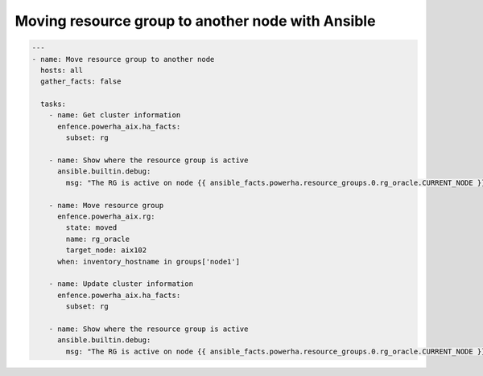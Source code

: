 Moving resource group to another node with Ansible
==================================================

.. code-block:: yaml

   ---
   - name: Move resource group to another node
     hosts: all
     gather_facts: false
   
     tasks:
       - name: Get cluster information
         enfence.powerha_aix.ha_facts:
           subset: rg
   
       - name: Show where the resource group is active
         ansible.builtin.debug:
           msg: "The RG is active on node {{ ansible_facts.powerha.resource_groups.0.rg_oracle.CURRENT_NODE }}"
   
       - name: Move resource group
         enfence.powerha_aix.rg:
           state: moved
           name: rg_oracle
           target_node: aix102
         when: inventory_hostname in groups['node1']
   
       - name: Update cluster information
         enfence.powerha_aix.ha_facts:
           subset: rg
   
       - name: Show where the resource group is active
         ansible.builtin.debug:
           msg: "The RG is active on node {{ ansible_facts.powerha.resource_groups.0.rg_oracle.CURRENT_NODE }}"
 
